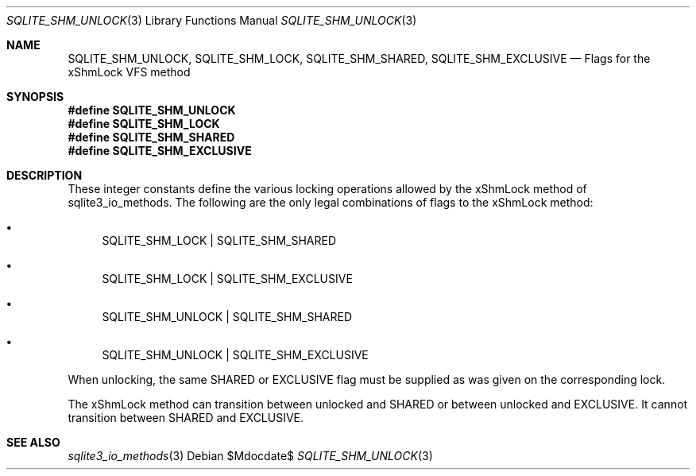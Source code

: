 .Dd $Mdocdate$
.Dt SQLITE_SHM_UNLOCK 3
.Os
.Sh NAME
.Nm SQLITE_SHM_UNLOCK ,
.Nm SQLITE_SHM_LOCK ,
.Nm SQLITE_SHM_SHARED ,
.Nm SQLITE_SHM_EXCLUSIVE
.Nd Flags for the xShmLock VFS method
.Sh SYNOPSIS
.Fd #define SQLITE_SHM_UNLOCK
.Fd #define SQLITE_SHM_LOCK
.Fd #define SQLITE_SHM_SHARED
.Fd #define SQLITE_SHM_EXCLUSIVE
.Sh DESCRIPTION
These integer constants define the various locking operations allowed
by the xShmLock method of sqlite3_io_methods.
The following are the only legal combinations of flags to the xShmLock
method: 
.Bl -bullet
.It
SQLITE_SHM_LOCK | SQLITE_SHM_SHARED 
.It
SQLITE_SHM_LOCK | SQLITE_SHM_EXCLUSIVE 
.It
SQLITE_SHM_UNLOCK | SQLITE_SHM_SHARED 
.It
SQLITE_SHM_UNLOCK | SQLITE_SHM_EXCLUSIVE 
.El
.Pp
When unlocking, the same SHARED or EXCLUSIVE flag must be supplied
as was given on the corresponding lock.
.Pp
The xShmLock method can transition between unlocked and SHARED or between
unlocked and EXCLUSIVE.
It cannot transition between SHARED and EXCLUSIVE.
.Sh SEE ALSO
.Xr sqlite3_io_methods 3
